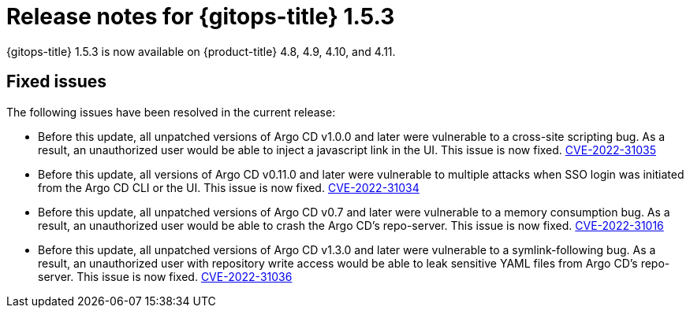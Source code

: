 // Module included in the following assembly:
//
// * gitops/gitops-release-notes.adoc

:_mod-docs-content-type: REFERENCE

[id="gitops-release-notes-1-5-3_{context}"]
= Release notes for {gitops-title} 1.5.3

{gitops-title} 1.5.3 is now available on {product-title} 4.8, 4.9, 4.10, and 4.11.

[id="fixed-issues-1-5-3_{context}"]
== Fixed issues

The following issues have been resolved in the current release:

* Before this update, all unpatched versions of Argo CD v1.0.0 and later were vulnerable to a cross-site scripting bug. As a result, an unauthorized user would be able to inject a javascript link in the UI. This issue is now fixed. link:https://bugzilla.redhat.com/show_bug.cgi?id=2096278[CVE-2022-31035]

* Before this update, all versions of Argo CD v0.11.0 and later were vulnerable to multiple attacks when SSO login was initiated from the Argo CD CLI or the UI. This issue is now fixed. link:https://bugzilla.redhat.com/show_bug.cgi?id=2096282[CVE-2022-31034]

* Before this update, all unpatched versions of Argo CD v0.7 and later were vulnerable to a memory consumption bug. As a result, an unauthorized user would be able to crash the Argo CD's repo-server. This issue is now fixed. link:https://bugzilla.redhat.com/show_bug.cgi?id=2096283[CVE-2022-31016]

* Before this update, all unpatched versions of Argo CD v1.3.0 and later were vulnerable to a symlink-following bug. As a result, an unauthorized user with repository write access would be able to leak sensitive YAML files from Argo CD's repo-server. This issue is now fixed. link:https://bugzilla.redhat.com/show_bug.cgi?id=2096291[CVE-2022-31036]
